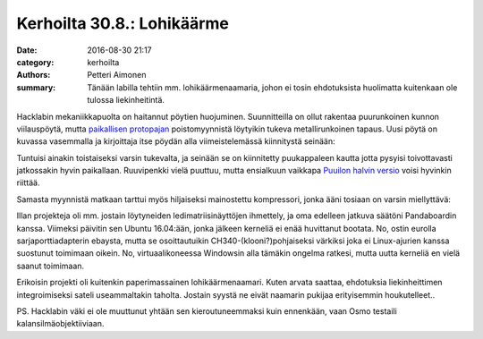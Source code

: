 Kerhoilta 30.8.: Lohikäärme
###########################

:date: 2016-08-30 21:17
:category: kerhoilta
:authors: Petteri Aimonen
:summary: Tänään labilla tehtiin mm. lohikäärmenaamaria, johon ei tosin ehdotuksista huolimatta kuitenkaan ole tulossa liekinheitintä.

Hacklabin mekaniikkapuolta on haitannut pöytien huojuminen. Suunnitteilla on ollut rakentaa puurunkoinen kunnon viilauspöytä, mutta `paikallisen protopajan <http://proto-kk.fi/>`_ poistomyynnistä löytyikin tukeva metallirunkoinen tapaus. Uusi pöytä on kuvassa vasemmalla ja kirjoittaja itse pöydän alla viimeistelemässä kiinnitystä seinään:

.. image:: /blogimg/20160830-poyta.jpg

Tuntuisi ainakin toistaiseksi varsin tukevalta, ja seinään se on kiinnitetty puukappaleen kautta jotta pysyisi toivottavasti jatkossakin hyvin paikallaan. Ruuvipenkki vielä puuttuu, mutta ensialkuun vaikkapa `Puuilon halvin versio <https://www.puuilo.fi/epages/puuilo.sf/fi_FI/?ObjectPath=/Shops/2014011303/Products/10090635>`_ voisi hyvinkin riittää.

Samasta myynnistä matkaan tarttui myös hiljaiseksi mainostettu kompressori, jonka ääni tosiaan on varsin miellyttävä:

.. image:: /blogimg/20160830-kompressori.jpg

Illan projekteja oli mm. jostain löytyneiden ledimatriisinäyttöjen ihmettely, ja oma edelleen jatkuva säätöni Pandaboardin kanssa. Viimeksi päivitin sen Ubuntu 16.04:ään, jonka jälkeen kerneliä ei enää huvittanut bootata. No, ostin eurolla sarjaporttiadapterin ebaysta, mutta se osoittautuikin CH340-(klooni?)pohjaiseksi värkiksi joka ei Linux-ajurien kanssa suostunut toimimaan oikein. No, virtuaalikoneessa Windowsin alla tämäkin ongelma ratkesi, mutta uutta kerneliä en vielä saanut toimimaan.

Erikoisin projekti oli kuitenkin paperimassainen lohikäärmenaamari. Kuten arvata saattaa, ehdotuksia liekinheittimen integroimiseksi sateli useammaltakin taholta. Jostain syystä ne eivät naamarin pukijaa erityisemmin houkutelleet..

.. image:: /blogimg/20160830-lohikaarme.jpg

PS. Hacklabin väki ei ole muuttunut yhtään sen kieroutuneemmaksi kuin ennenkään, vaan Osmo testaili kalansilmäobjektiiviaan.
